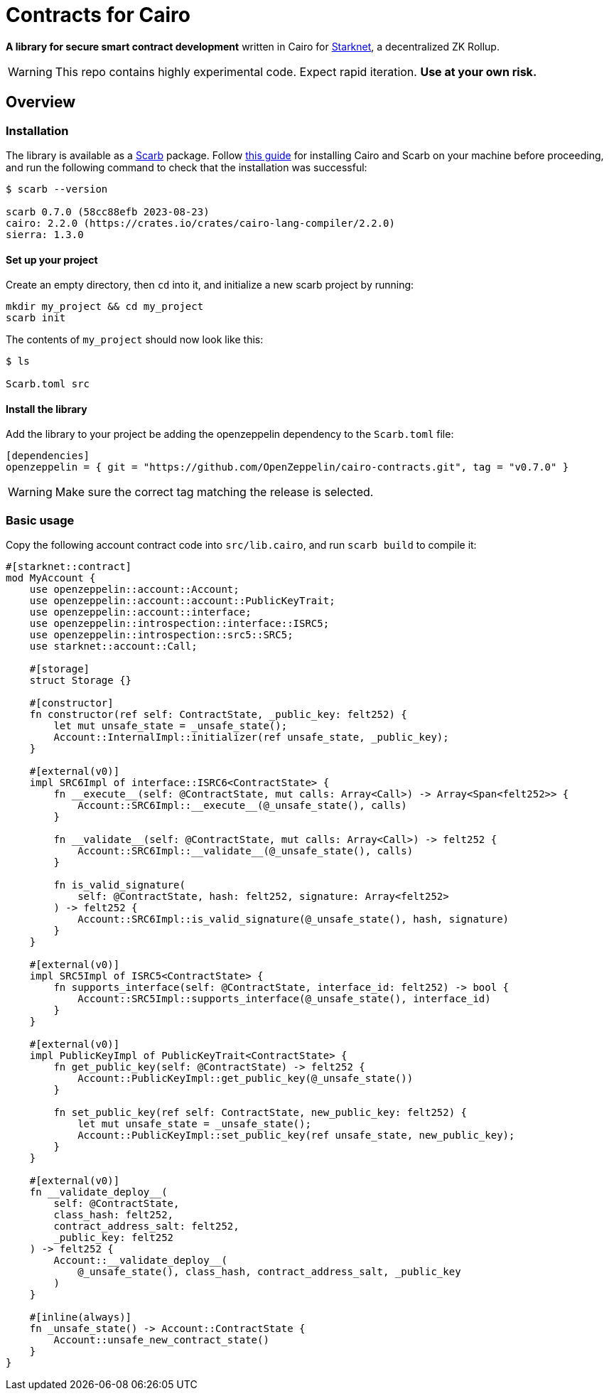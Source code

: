 :starknet: https://starkware.co/product/starknet/[Starknet]
:scarb: https://docs.swmansion.com/scarb[Scarb]
:installation: https://docs.swmansion.com/scarb/download.html[this guide]

= Contracts for Cairo

*A library for secure smart contract development* written in Cairo for {starknet}, a decentralized ZK Rollup.

WARNING: This repo contains highly experimental code. Expect rapid iteration. *Use at your own risk.*

== Overview

=== Installation

The library is available as a {scarb} package. Follow {installation} for installing Cairo and Scarb on your machine
before proceeding, and run the following command to check that the installation was successful:

[,bash]
----
$ scarb --version

scarb 0.7.0 (58cc88efb 2023-08-23)
cairo: 2.2.0 (https://crates.io/crates/cairo-lang-compiler/2.2.0)
sierra: 1.3.0
----

==== Set up your project

Create an empty directory, then `cd` into it, and initialize a new scarb project by running:

[,bash]
----
mkdir my_project && cd my_project
scarb init
----

The contents of `my_project` should now look like this:

[,bash]
----
$ ls

Scarb.toml src
----

==== Install the library

Add the library to your project be adding the openzeppelin dependency to the `Scarb.toml` file:

[,text]
----
[dependencies]
openzeppelin = { git = "https://github.com/OpenZeppelin/cairo-contracts.git", tag = "v0.7.0" }
----

WARNING: Make sure the correct tag matching the release is selected.

=== Basic usage

Copy the following account contract code into `src/lib.cairo`, and run `scarb build` to compile it:

[,javascript]
----
#[starknet::contract]
mod MyAccount {
    use openzeppelin::account::Account;
    use openzeppelin::account::account::PublicKeyTrait;
    use openzeppelin::account::interface;
    use openzeppelin::introspection::interface::ISRC5;
    use openzeppelin::introspection::src5::SRC5;
    use starknet::account::Call;

    #[storage]
    struct Storage {}

    #[constructor]
    fn constructor(ref self: ContractState, _public_key: felt252) {
        let mut unsafe_state = _unsafe_state();
        Account::InternalImpl::initializer(ref unsafe_state, _public_key);
    }

    #[external(v0)]
    impl SRC6Impl of interface::ISRC6<ContractState> {
        fn __execute__(self: @ContractState, mut calls: Array<Call>) -> Array<Span<felt252>> {
            Account::SRC6Impl::__execute__(@_unsafe_state(), calls)
        }

        fn __validate__(self: @ContractState, mut calls: Array<Call>) -> felt252 {
            Account::SRC6Impl::__validate__(@_unsafe_state(), calls)
        }

        fn is_valid_signature(
            self: @ContractState, hash: felt252, signature: Array<felt252>
        ) -> felt252 {
            Account::SRC6Impl::is_valid_signature(@_unsafe_state(), hash, signature)
        }
    }

    #[external(v0)]
    impl SRC5Impl of ISRC5<ContractState> {
        fn supports_interface(self: @ContractState, interface_id: felt252) -> bool {
            Account::SRC5Impl::supports_interface(@_unsafe_state(), interface_id)
        }
    }

    #[external(v0)]
    impl PublicKeyImpl of PublicKeyTrait<ContractState> {
        fn get_public_key(self: @ContractState) -> felt252 {
            Account::PublicKeyImpl::get_public_key(@_unsafe_state())
        }

        fn set_public_key(ref self: ContractState, new_public_key: felt252) {
            let mut unsafe_state = _unsafe_state();
            Account::PublicKeyImpl::set_public_key(ref unsafe_state, new_public_key);
        }
    }

    #[external(v0)]
    fn __validate_deploy__(
        self: @ContractState,
        class_hash: felt252,
        contract_address_salt: felt252,
        _public_key: felt252
    ) -> felt252 {
        Account::__validate_deploy__(
            @_unsafe_state(), class_hash, contract_address_salt, _public_key
        )
    }

    #[inline(always)]
    fn _unsafe_state() -> Account::ContractState {
        Account::unsafe_new_contract_state()
    }
}
----
